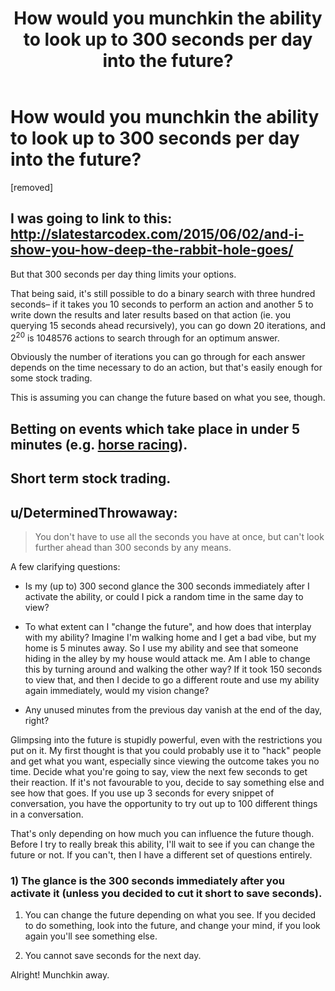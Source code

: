 #+TITLE: How would you munchkin the ability to look up to 300 seconds per day into the future?

* How would you munchkin the ability to look up to 300 seconds per day into the future?
:PROPERTIES:
:Author: IamJackFox
:Score: 2
:DateUnix: 1460676800.0
:DateShort: 2016-Apr-15
:END:
[removed]


** I was going to link to this: [[http://slatestarcodex.com/2015/06/02/and-i-show-you-how-deep-the-rabbit-hole-goes/]]

But that 300 seconds per day thing limits your options.

That being said, it's still possible to do a binary search with three hundred seconds-- if it takes you 10 seconds to perform an action and another 5 to write down the results and later results based on that action (ie. you querying 15 seconds ahead recursively), you can go down 20 iterations, and 2^{20} is 1048576 actions to search through for an optimum answer.

Obviously the number of iterations you can go through for each answer depends on the time necessary to do an action, but that's easily enough for some stock trading.

This is assuming you can change the future based on what you see, though.
:PROPERTIES:
:Author: GaBeRockKing
:Score: 4
:DateUnix: 1460679866.0
:DateShort: 2016-Apr-15
:END:


** Betting on events which take place in under 5 minutes (e.g. [[https://au.answers.yahoo.com/question/index?qid=20090901182045AAeu4Ev][horse racing]]).
:PROPERTIES:
:Author: narakhan
:Score: 3
:DateUnix: 1460679875.0
:DateShort: 2016-Apr-15
:END:


** Short term stock trading.
:PROPERTIES:
:Author: Dwood15
:Score: 2
:DateUnix: 1460681204.0
:DateShort: 2016-Apr-15
:END:


** u/DeterminedThrowaway:
#+begin_quote
  You don't have to use all the seconds you have at once, but can't look further ahead than 300 seconds by any means.
#+end_quote

A few clarifying questions:

- Is my (up to) 300 second glance the 300 seconds immediately after I activate the ability, or could I pick a random time in the same day to view?

- To what extent can I "change the future", and how does that interplay with my ability? Imagine I'm walking home and I get a bad vibe, but my home is 5 minutes away. So I use my ability and see that someone hiding in the alley by my house would attack me. Am I able to change this by turning around and walking the other way? If it took 150 seconds to view that, and then I decide to go a different route and use my ability again immediately, would my vision change?

- Any unused minutes from the previous day vanish at the end of the day, right?

Glimpsing into the future is stupidly powerful, even with the restrictions you put on it. My first thought is that you could probably use it to "hack" people and get what you want, especially since viewing the outcome takes you no time. Decide what you're going to say, view the next few seconds to get their reaction. If it's not favourable to you, decide to say something else and see how that goes. If you use up 3 seconds for every snippet of conversation, you have the opportunity to try out up to 100 different things in a conversation.

That's only depending on how much you can influence the future though. Before I try to really break this ability, I'll wait to see if you can change the future or not. If you can't, then I have a different set of questions entirely.
:PROPERTIES:
:Author: DeterminedThrowaway
:Score: 1
:DateUnix: 1460680905.0
:DateShort: 2016-Apr-15
:END:

*** 1) The glance is the 300 seconds immediately after you activate it (unless you decided to cut it short to save seconds).

2) You can change the future depending on what you see. If you decided to do something, look into the future, and change your mind, if you look again you'll see something else.

3) You cannot save seconds for the next day.

Alright! Munchkin away.
:PROPERTIES:
:Author: IamJackFox
:Score: 1
:DateUnix: 1460697018.0
:DateShort: 2016-Apr-15
:END:
